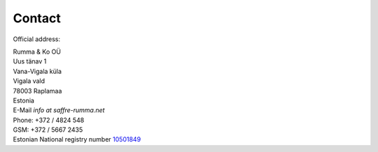 Contact
========

Official address:

| Rumma & Ko OÜ
| Uus tänav 1
| Vana-Vigala küla
| Vigala vald
| 78003 Raplamaa
| Estonia


| E-Mail *info at saffre-rumma.net*
| Phone: +372 / 4824 548
| GSM: +372 / 5667 2435


| Estonian National registry number `10501849 <http://www.teatmik.ee/et/info/10501849>`_
